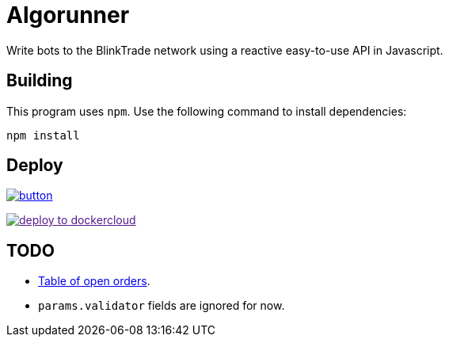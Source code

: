 = Algorunner

Write bots to the BlinkTrade network using a reactive easy-to-use API in
Javascript.

== Building

This program uses `npm`. Use the following command to install dependencies:

[source,shell]
----
npm install
----

== Deploy
image:https://www.herokucdn.com/deploy/button.svg[link="https://heroku.com/deploy"]

image:https://files.cloud.docker.com/images/deploy-to-dockercloud.svg[link="https://cloud.docker.com/stack/deploy]


== TODO

* https://github.com/yaronn/blessed-contrib#table[Table of open orders].
* `params.validator` fields are ignored for now.
